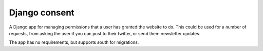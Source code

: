 Django consent
========================================

A Django app for managing permissions that a user has granted the website to do.
This could be used for a number of requests, from asking the user if you can
post to their twitter, or send them newsletter updates.

The app has no requirements, but supports south for migrations.